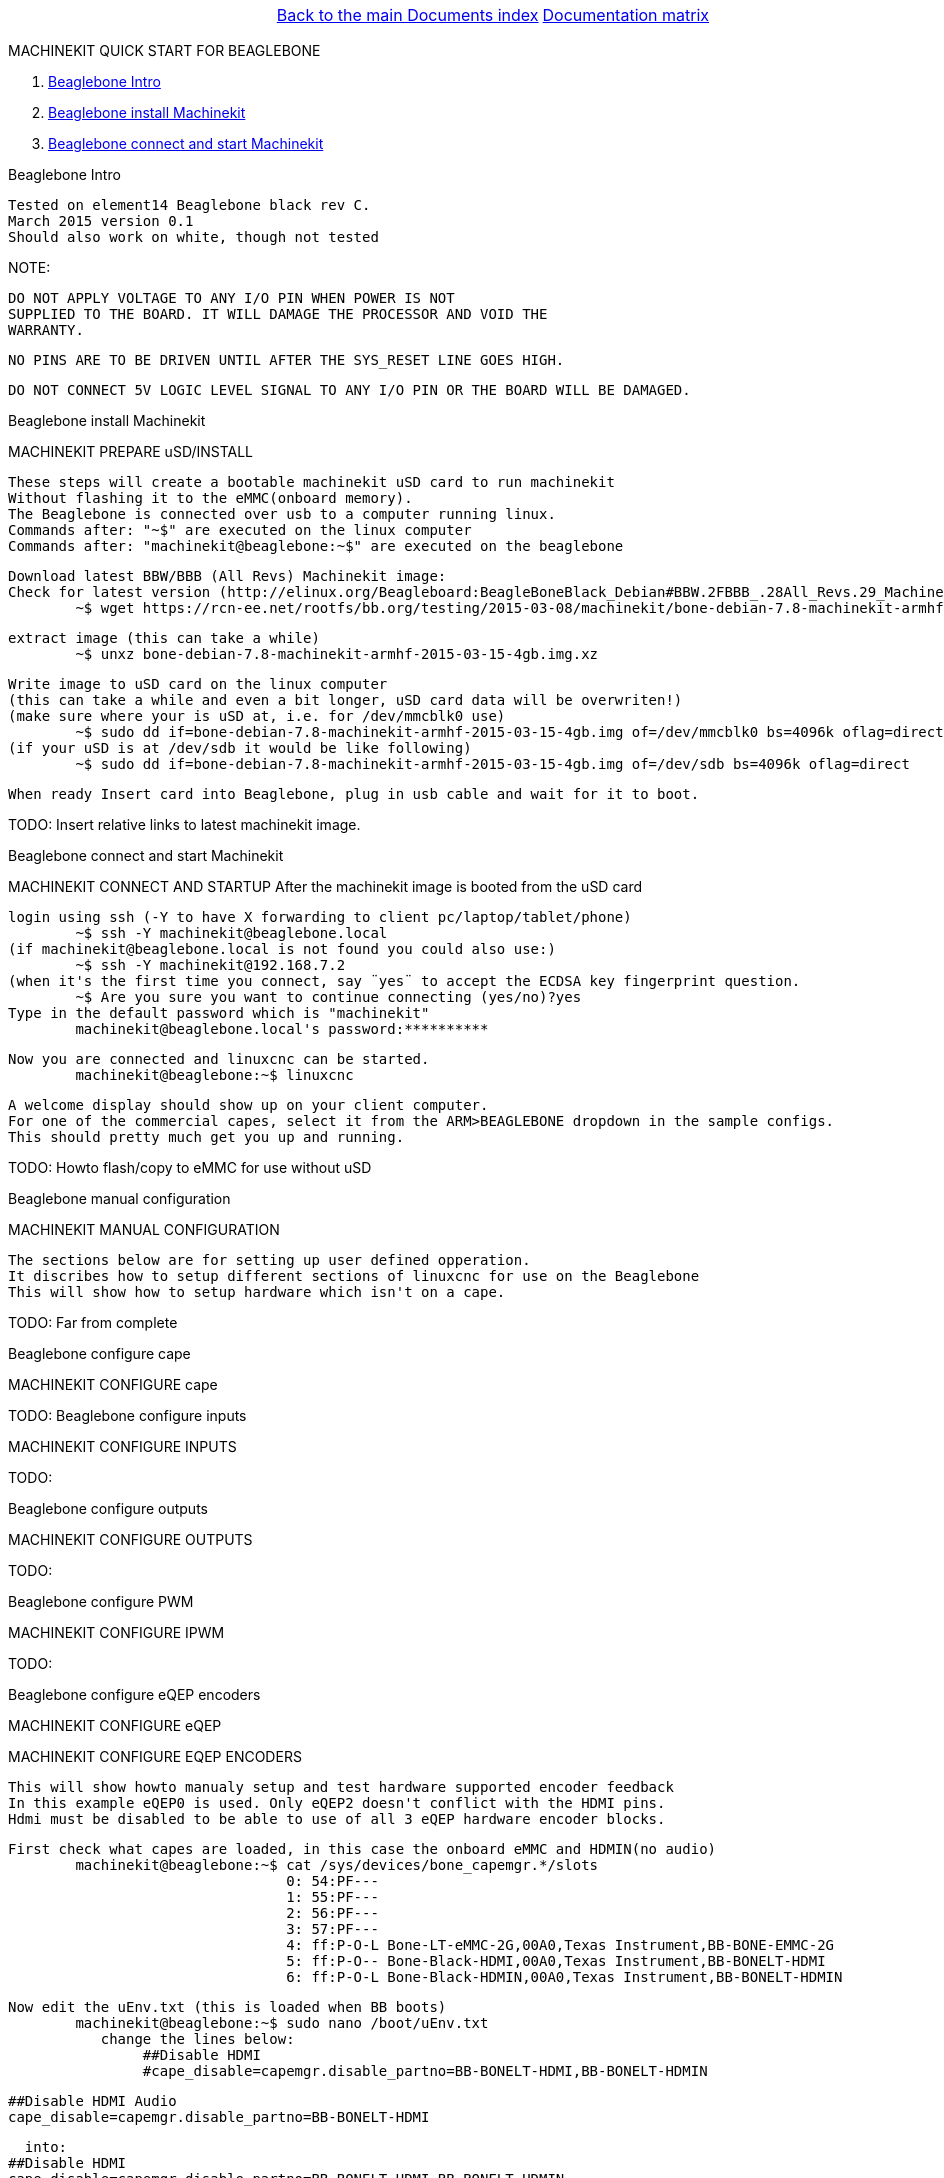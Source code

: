 [cols="3*"]
|===
|
|link:../documents-index.asciidoc[Back to the main Documents index]
|link:../documentation-matrix.asciidoc[Documentation matrix]
|===

MACHINEKIT QUICK START FOR BEAGLEBONE
=====================

. <<beaglebone-into,Beaglebone Intro>>
. <<beaglebone-instal,Beaglebone install Machinekit>>
. <<beaglebone-connect,Beaglebone connect and start Machinekit>>

[[beaglebone-into]]Beaglebone Intro
====================================
	Tested on element14 Beaglebone black rev C. 
	March 2015 version 0.1  
	Should also work on white, though not tested
	
NOTE: 

	DO NOT APPLY VOLTAGE TO ANY I/O PIN WHEN POWER IS NOT
	SUPPLIED TO THE BOARD. IT WILL DAMAGE THE PROCESSOR AND VOID THE
	WARRANTY.
	
	NO PINS ARE TO BE DRIVEN UNTIL AFTER THE SYS_RESET LINE GOES HIGH.

	DO NOT CONNECT 5V LOGIC LEVEL SIGNAL TO ANY I/O PIN OR THE BOARD WILL BE DAMAGED.

[[beaglebone-instal]]Beaglebone install Machinekit
=========================================
MACHINEKIT PREPARE uSD/INSTALL
	
	These steps will create a bootable machinekit uSD card to run machinekit 
	Without flashing it to the eMMC(onboard memory).
	The Beaglebone is connected over usb to a computer running linux.
	Commands after: "~$" are executed on the linux computer
	Commands after: "machinekit@beaglebone:~$" are executed on the beaglebone 
	

	Download latest BBW/BBB (All Revs) Machinekit image:
	Check for latest version (http://elinux.org/Beagleboard:BeagleBoneBlack_Debian#BBW.2FBBB_.28All_Revs.29_Machinekit)
		~$ wget https://rcn-ee.net/rootfs/bb.org/testing/2015-03-08/machinekit/bone-debian-7.8-machinekit-armhf-2015-03-15-4gb.img.xz


	extract image (this can take a while)
		~$ unxz bone-debian-7.8-machinekit-armhf-2015-03-15-4gb.img.xz


	Write image to uSD card on the linux computer 
	(this can take a while and even a bit longer, uSD card data will be overwriten!)
	(make sure where your is uSD at, i.e. for /dev/mmcblk0 use)
		~$ sudo dd if=bone-debian-7.8-machinekit-armhf-2015-03-15-4gb.img of=/dev/mmcblk0 bs=4096k oflag=direct
	(if your uSD is at /dev/sdb it would be like following)
		~$ sudo dd if=bone-debian-7.8-machinekit-armhf-2015-03-15-4gb.img of=/dev/sdb bs=4096k oflag=direct

	When ready Insert card into Beaglebone, plug in usb cable and wait for it to boot.

TODO:	Insert relative links to latest machinekit image.

[[beaglebone-connect]]Beaglebone connect and start Machinekit
=========================================
MACHINEKIT CONNECT AND STARTUP
	After the machinekit image is booted from the uSD card 
 
	login using ssh (-Y to have X forwarding to client pc/laptop/tablet/phone)
		~$ ssh -Y machinekit@beaglebone.local
	(if machinekit@beaglebone.local is not found you could also use:)
		~$ ssh -Y machinekit@192.168.7.2
	(when it's the first time you connect, say ¨yes¨ to accept the ECDSA key fingerprint question.
		~$ Are you sure you want to continue connecting (yes/no)?yes
	Type in the default password which is "machinekit"
		machinekit@beaglebone.local's password:**********

	Now you are connected and linuxcnc can be started. 
		machinekit@beaglebone:~$ linuxcnc
	
	A welcome display should show up on your client computer.
	For one of the commercial capes, select it from the ARM>BEAGLEBONE dropdown in the sample configs.
	This should pretty much get you up and running. 

TODO:	Howto flash/copy to eMMC for use without uSD 

[[beaglebone-black]]Beaglebone manual configuration
=========================================
MACHINEKIT MANUAL CONFIGURATION

	The sections below are for setting up user defined opperation. 
	It discribes how to setup different sections of linuxcnc for use on the Beaglebone
	This will show how to setup hardware which isn't on a cape.
 	

TODO:	Far from complete 

[[beaglebone-black]]Beaglebone configure cape
=========================================
MACHINEKIT CONFIGURE cape


TODO:
[[beaglebone-black]]Beaglebone configure inputs
=========================================
MACHINEKIT CONFIGURE INPUTS


TODO:

[[beaglebone-black]]Beaglebone configure outputs
=========================================
MACHINEKIT CONFIGURE OUTPUTS


TODO:

[[beaglebone-black]]Beaglebone configure PWM
=========================================
MACHINEKIT CONFIGURE IPWM


TODO:

[[beaglebone-black]]Beaglebone configure eQEP encoders
=========================================
MACHINEKIT CONFIGURE eQEP

MACHINEKIT CONFIGURE EQEP ENCODERS
	 
	This will show howto manualy setup and test hardware supported encoder feedback
	In this example eQEP0 is used. Only eQEP2 doesn't conflict with the HDMI pins.
	Hdmi must be disabled to be able to use of all 3 eQEP hardware encoder blocks.


	First check what capes are loaded, in this case the onboard eMMC and HDMIN(no audio)
		machinekit@beaglebone:~$ cat /sys/devices/bone_capemgr.*/slots
					 0: 54:PF--- 
					 1: 55:PF--- 
					 2: 56:PF--- 
					 3: 57:PF--- 
					 4: ff:P-O-L Bone-LT-eMMC-2G,00A0,Texas Instrument,BB-BONE-EMMC-2G
					 5: ff:P-O-- Bone-Black-HDMI,00A0,Texas Instrument,BB-BONELT-HDMI
					 6: ff:P-O-L Bone-Black-HDMIN,00A0,Texas Instrument,BB-BONELT-HDMIN

	Now edit the uEnv.txt (this is loaded when BB boots)
		machinekit@beaglebone:~$ sudo nano /boot/uEnv.txt 
		   change the lines below:
			##Disable HDMI
			#cape_disable=capemgr.disable_partno=BB-BONELT-HDMI,BB-BONELT-HDMIN

			##Disable HDMI Audio
			cape_disable=capemgr.disable_partno=BB-BONELT-HDMI
     		   
		   into:
			##Disable HDMI
			cape_disable=capemgr.disable_partno=BB-BONELT-HDMI,BB-BONELT-HDMIN
     
			##Disable HDMI Audio
			#cape_disable=capemgr.disable_partno=BB-BONELT-HDMI
		   Press CTRL+X to close and Y to save
	
	Reboot the Beaglebone to activate these changes
		machinekit@beaglebone:~$ sudo reboot

	login using ssh again
		~$ ssh -Y machinekit@beaglebone.local
	
	Check what capes are loaded after rebooting,now only the onboard eMMC shows the "L" loaded flag.
		machinekit@beaglebone:~$ cat /sys/devices/bone_capemgr.*/slots
					 0: 54:PF--- 
					 1: 55:PF--- 
					 2: 56:PF--- 
					 3: 57:PF--- 
					 4: ff:P-O-L Bone-LT-eMMC-2G,00A0,Texas Instrument,BB-BONE-EMMC-2G
					 5: ff:P-O-- Bone-Black-HDMI,00A0,Texas Instrument,BB-BONELT-HDMI
					 6: ff:P-O-- Bone-Black-HDMIN,00A0,Texas Instrument,BB-BONELT-HDMIN


	Load the corresponding cape, because "config-pin -a P9.27 qep" fails on automatic loading
		machinekit@beaglebone:~$ config-pin overlay cape-universal
			Loading cape-universal

	Check loaded capes again
		machinekit@beaglebone:~$ cat /sys/devices/bone_capemgr.*/slots
			 0: 54:PF--- 
			 1: 55:PF--- 
			 2: 56:PF--- 
			 3: 57:PF--- 
			 4: ff:P-O-L Bone-LT-eMMC-2G,00A0,Texas Instrument,BB-BONE-EMMC-2G
			 5: ff:P-O-- Bone-Black-HDMI,00A0,Texas Instrument,BB-BONELT-HDMI
			 6: ff:P-O-- Bone-Black-HDMIN,00A0,Texas Instrument,BB-BONELT-HDMIN
			 9: ff:P-O-L Override Board Name,00A0,Override Manuf,cape-universal



	Set the correct function to pins, for eQEP encoder this is: qep
		machinekit@beaglebone:~$ config-pin  P9.27 qep
		machinekit@beaglebone:~$ config-pin  P9.91 qep
		machinekit@beaglebone:~$ config-pin  P9.92 qep


	Check if the pins are set correct
		machinekit@beaglebone:~$ config-pin -q P9.27
			P9_27 Mode: qep
		machinekit@beaglebone:~$ config-pin -q P9.91
			P9_91 Mode: qep
		machinekit@beaglebone:~$ config-pin -q P9.92
			P9_92 Mode: qep

	Setup hal
		machinekit@beaglebone:~$ halrun 
			msgd:0 stopped
			rtapi:0 stopped

	Load eQEP0 into realtime
		halcmd: loadrt hal_arm335xQEP encoders=eQEP0

	Check if pins are created
		halcmd: show pin 
			Component Pins:
			Owner   Type  Dir         Value  Name	Epsilon		Flags
			    71  bit   I/O         FALSE  eQEP0.counter-mode			0
			    71  s32   I/O             0  eQEP0.counts			0
			    71  bit   I/O         FALSE  eQEP0.index-enable			0
			    71  bit   I/O         FALSE  eQEP0.invert-A			0
			    71  bit   I/O         FALSE  eQEP0.invert-B			0
			    71  bit   I/O         FALSE  eQEP0.invert-Z			0
			    71  float IN              1  eQEP0.min-speed-estimate	0.000010	0
			    71  float OUT             0  eQEP0.phase-errors	0.000010	0
			    71  float OUT             0  eQEP0.position	0.000010	0
			    71  float OUT             0  eQEP0.position-interpolated	0.000010	0
			    71  float I/O             1  eQEP0.position-scale	0.000010	0
			    71  s32   OUT             0  eQEP0.rawcounts			0
			    71  bit   I/O         FALSE  eQEP0.reset			0
			    71  float OUT             0  eQEP0.velocity	0.000010	0
			    71  bit   I/O         FALSE  eQEP0.x2-mode			0
			    71  s32   OUT             0  eqep.update.time			0

	Check that parameters are available
		halcmd:  show param
			Parameters:
			Owner   Type  Dir         Value  Name
			    71  s32   RW              0  eqep.update.tmax
			    71  bit   RO          FALSE  eqep.update.tmax-increased

	Check that functions are loaded
		halcmd: show funct
			Exported Functions:
			Owner   CodeAddr  Arg       FP   Users  Name
			 00071  b67eae11  b66ba120  NO       0   eqep.update
	
	Set up a 1ms thread for updating/reading the hardware position into software 
		halcmd: loadrt threads name1=eQEP-update-thread period1=1000000

	
	Add the before discovered "eqep.update" function to the previous created "eQEP-update-thread" thread	
		addf eqep.update eQEP-update-thread

	Check the tread is created
		halcmd: show thread
			Realtime Threads (flavor: xenomai) :
			     Period  FP     Name               (     Time, Max-Time )
			    1000000  YES    eQEP-update-thread (        0,        0 )
					  1 eqep.update

	Set correct encoder scaling, this example uses 1024 lines/pulse per rotation
		setp eQEP0.position-scale 1024

	Now all thats left is to start.
		halcmd: start

	After this the encoder data can be shown  
		halcmd: show pin
			Component Pins:
			Owner   Type  Dir         Value  Name	Epsilon		Flags
			    71  bit   I/O         FALSE  eQEP0.counter-mode			0
			    71  s32   I/O        -13126  eQEP0.counts			0
			    71  bit   I/O         FALSE  eQEP0.index-enable			0
			    71  bit   I/O         FALSE  eQEP0.invert-A			0
			    71  bit   I/O         FALSE  eQEP0.invert-B			0
			    71  bit   I/O         FALSE  eQEP0.invert-Z			0
			    71  float IN              1  eQEP0.min-speed-estimate	0.000010	0
			    71  float OUT             0  eQEP0.phase-errors	0.000010	0
			    71  float OUT     -12.81836  eQEP0.position	0.000010	0
			    71  float OUT     -12.81836  eQEP0.position-interpolated	0.000010	0
			    71  float I/O          1024  eQEP0.position-scale	0.000010	0
			    71  s32   OUT        -13127  eQEP0.rawcounts			0
			    71  bit   I/O         FALSE  eQEP0.reset			0
			    71  float OUT    -0.9765625  eQEP0.velocity	0.000010	0
			    71  bit   I/O         FALSE  eQEP0.x2-mode			0
			    71  s32   OUT           104  eqep.update.time			0

	Save the the encoder to a .hal file
		halcmd: save all eQEP0.hal
	
	Exit hal
		halcmd: exit
			machinekit@beaglebone:~$

	

TODO:


[cols="3*"]
|===
|
|link:../documents-index.asciidoc[Back to the main Documents index]
|link:../documentation-matrix.asciidoc[Documentation matrix]
|===
